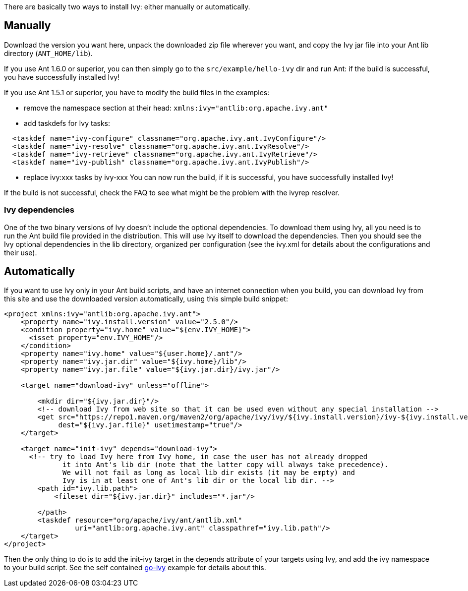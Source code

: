 ////
   Licensed to the Apache Software Foundation (ASF) under one
   or more contributor license agreements.  See the NOTICE file
   distributed with this work for additional information
   regarding copyright ownership.  The ASF licenses this file
   to you under the Apache License, Version 2.0 (the
   "License"); you may not use this file except in compliance
   with the License.  You may obtain a copy of the License at

     https://www.apache.org/licenses/LICENSE-2.0

   Unless required by applicable law or agreed to in writing,
   software distributed under the License is distributed on an
   "AS IS" BASIS, WITHOUT WARRANTIES OR CONDITIONS OF ANY
   KIND, either express or implied.  See the License for the
   specific language governing permissions and limitations
   under the License.
////

There are basically two ways to install Ivy: either manually or automatically.

== Manually

Download the version you want here, unpack the downloaded zip file wherever you want, and copy the Ivy jar file into your Ant lib directory (`ANT_HOME/lib`).

If you use Ant 1.6.0 or superior, you can then simply go to the `src/example/hello-ivy` dir and run Ant: if the build is successful, you have successfully installed Ivy!

If you use Ant 1.5.1 or superior, you have to modify the build files in the examples:

- remove the namespace section at their head: `xmlns:ivy="antlib:org.apache.ivy.ant"`
- add taskdefs for Ivy tasks:

[source,xml]
----
  <taskdef name="ivy-configure" classname="org.apache.ivy.ant.IvyConfigure"/>
  <taskdef name="ivy-resolve" classname="org.apache.ivy.ant.IvyResolve"/>
  <taskdef name="ivy-retrieve" classname="org.apache.ivy.ant.IvyRetrieve"/>
  <taskdef name="ivy-publish" classname="org.apache.ivy.ant.IvyPublish"/>
----

- replace ivy:xxx tasks by ivy-xxx
You can now run the build, if it is successful, you have successfully installed Ivy!

If the build is not successful, check the FAQ to see what might be the problem with the ivyrep resolver.

=== Ivy dependencies

One of the two binary versions of Ivy doesn't include the optional dependencies. To download them using Ivy, all you need is to run the Ant build file provided in the distribution. This will use Ivy itself to download the dependencies. Then you should see the Ivy optional dependencies in the lib directory, organized per configuration (see the ivy.xml for details about the configurations and their use).

== Automatically

If you want to use Ivy only in your Ant build scripts, and have an internet connection when you build, you can download Ivy from this site and use the downloaded version automatically, using this simple build snippet:

[source,xml]
----
<project xmlns:ivy="antlib:org.apache.ivy.ant">
    <property name="ivy.install.version" value="2.5.0"/>
    <condition property="ivy.home" value="${env.IVY_HOME}">
      <isset property="env.IVY_HOME"/>
    </condition>
    <property name="ivy.home" value="${user.home}/.ant"/>
    <property name="ivy.jar.dir" value="${ivy.home}/lib"/>
    <property name="ivy.jar.file" value="${ivy.jar.dir}/ivy.jar"/>

    <target name="download-ivy" unless="offline">

        <mkdir dir="${ivy.jar.dir}"/>
        <!-- download Ivy from web site so that it can be used even without any special installation -->
        <get src="https://repo1.maven.org/maven2/org/apache/ivy/ivy/${ivy.install.version}/ivy-${ivy.install.version}.jar"
             dest="${ivy.jar.file}" usetimestamp="true"/>
    </target>

    <target name="init-ivy" depends="download-ivy">
      <!-- try to load Ivy here from Ivy home, in case the user has not already dropped
              it into Ant's lib dir (note that the latter copy will always take precedence).
              We will not fail as long as local lib dir exists (it may be empty) and
              Ivy is in at least one of Ant's lib dir or the local lib dir. -->
        <path id="ivy.lib.path">
            <fileset dir="${ivy.jar.dir}" includes="*.jar"/>

        </path>
        <taskdef resource="org/apache/ivy/ant/antlib.xml"
                 uri="antlib:org.apache.ivy.ant" classpathref="ivy.lib.path"/>
    </target>
</project>
----

Then the only thing to do is to add the init-ivy target in the depends attribute of your targets using Ivy, and add the ivy namespace to your build script. See the self contained link:https://gitbox.apache.org/repos/asf?p=ant-ivy.git;a=blob;f=src/example/go-ivy/build.xml[go-ivy] example for details about this.
